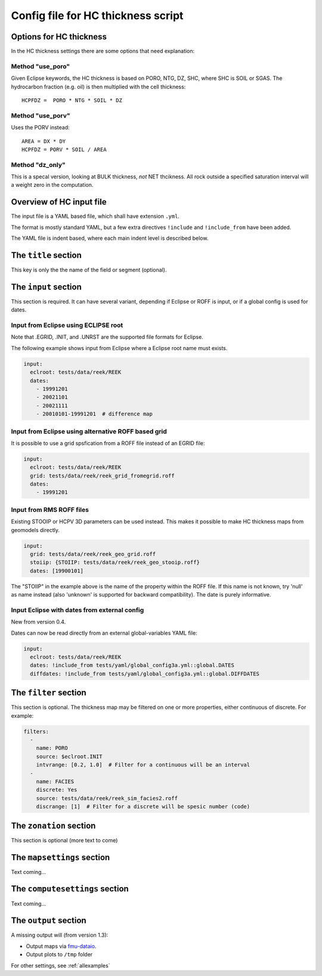 Config file for HC thickness script
===================================

Options for HC thickness
------------------------

In the HC thickness settings there are some options that need explanation:

Method "use_poro"
^^^^^^^^^^^^^^^^^

Given Eclipse keywords, the HC thickness is based on
PORO, NTG, DZ, SHC, where SHC is SOIL or SGAS. The hydrocarbon
fraction (e.g. oil) is then multiplied with the cell thickness::

 HCPFDZ =  PORO * NTG * SOIL * DZ

Method "use_porv"
^^^^^^^^^^^^^^^^^

Uses the PORV instead::

 AREA = DX * DY
 HCPFDZ = PORV * SOIL / AREA

Method "dz_only"
^^^^^^^^^^^^^^^^^

This is a specal version, looking at BULK thickness, *not* NET thcikness. All
rock outside a specified saturation interval will a weight zero in the computation.


Overview of HC input file
-------------------------

The input file is a YAML based file, which shall have extension ``.yml``.

The format is mostly standard YAML, but a few extra directives ``!include`` and
``!include_from`` have been added.

The YAML file is indent based, where each main indent level is described below.

The ``title`` section
---------------------

This key is only the the name of the field or segment (optional).


The ``input`` section
---------------------

This section is required. It can have several variant, depending if Eclipse or ROFF
is input, or if a global config is used for dates.

Input from Eclipse using ECLIPSE root
^^^^^^^^^^^^^^^^^^^^^^^^^^^^^^^^^^^^^

Note that .EGRID, .INIT, and .UNRST are the supported file formats for Eclipse.

The following example shows input from Eclipse where a Eclipse root name must exists.

.. code-block:: yaml

   input:
     eclroot: tests/data/reek/REEK
     dates:
       - 19991201
       - 20021101
       - 20021111
       - 20010101-19991201  # difference map


Input from Eclipse using alternative ROFF based grid
^^^^^^^^^^^^^^^^^^^^^^^^^^^^^^^^^^^^^^^^^^^^^^^^^^^^

It is possible to use a grid spsfication from a ROFF file instead of an EGRID file:

.. code-block:: yaml

   input:
     eclroot: tests/data/reek/REEK
     grid: tests/data/reek/reek_grid_fromegrid.roff
     dates:
       - 19991201


Input from RMS ROFF files
^^^^^^^^^^^^^^^^^^^^^^^^^

Existing STOOIP or HCPV 3D parameters can be used instead. This makes it possible
to make HC thickness maps from geomodels directly.


.. code-block:: yaml

   input:
     grid: tests/data/reek/reek_geo_grid.roff
     stoiip: {STOIIP: tests/data/reek/reek_geo_stooip.roff}
     dates: [19900101]

The "STOIIP" in the example above is the name of the property within the ROFF file. If this name is
not known, try 'null' as name instead (also 'unknown' is supported for backward compatibility). The
date is purely informative.


Input Eclipse with dates from external config
^^^^^^^^^^^^^^^^^^^^^^^^^^^^^^^^^^^^^^^^^^^^^

New from version 0.4.

Dates can now be read directly from an external global-variables YAML file:

.. code-block:: yaml

   input:
     eclroot: tests/data/reek/REEK
     dates: !include_from tests/yaml/global_config3a.yml::global.DATES
     diffdates: !include_from tests/yaml/global_config3a.yml::global.DIFFDATES


The ``filter`` section
----------------------

This section is optional. The thickness map may be filtered on one or more
properties, either continuous of discrete. For example:

.. code-block:: yaml

   filters:
     -
       name: PORO
       source: $eclroot.INIT
       intvrange: [0.2, 1.0]  # Filter for a continuous will be an interval
     -
       name: FACIES
       discrete: Yes
       source: tests/data/reek/reek_sim_facies2.roff
       discrange: [1]  # Filter for a discrete will be spesic number (code)


The ``zonation`` section
------------------------

This section is optional (more text to come)


The ``mapsettings`` section
---------------------------

Text coming...


The ``computesettings`` section
-------------------------------

Text coming...


The ``output`` section
----------------------

A missing output will (from version 1.3):

* Output maps via `fmu-dataio <https://github.com/equinor/fmu-dataio/>`_.
* Output plots to ``/tmp`` folder

For other settings, see :ref:`allexamples`
